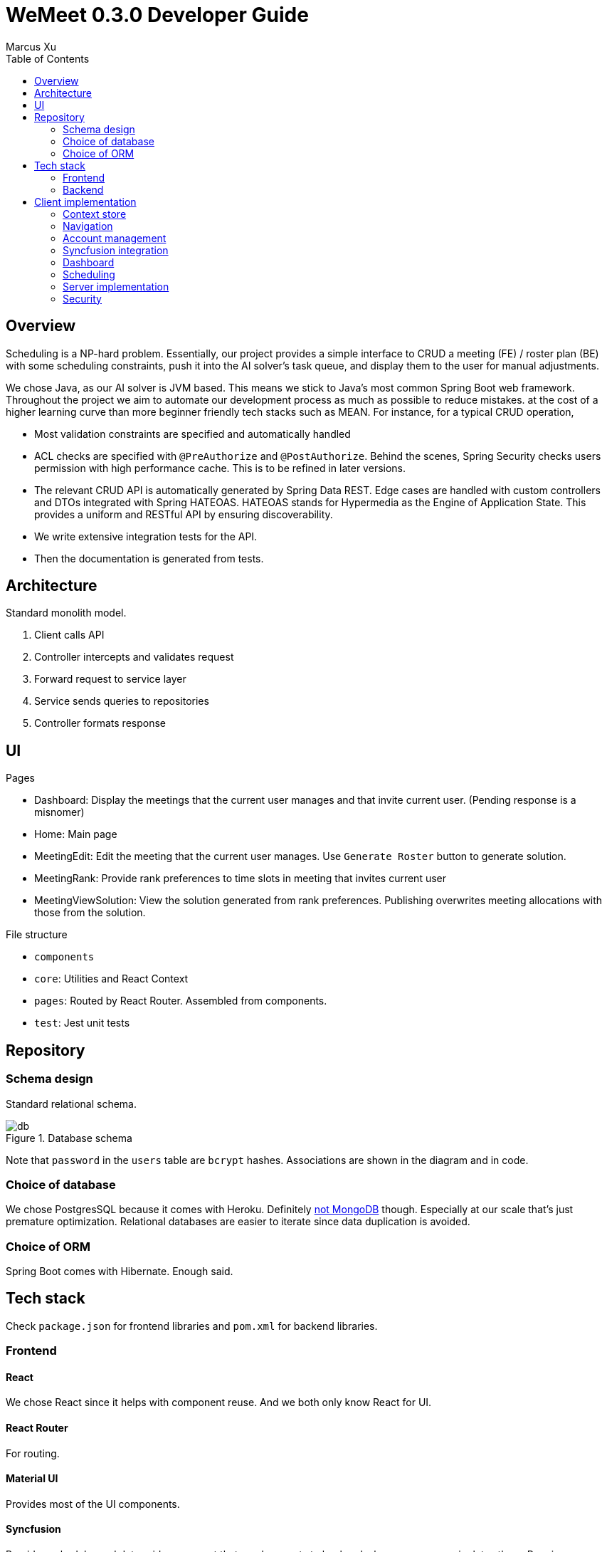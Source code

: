 = WeMeet 0.3.0 Developer Guide
Marcus Xu;
:toc:

== Overview
Scheduling is a NP-hard problem. Essentially, our project provides a simple interface to CRUD a meeting (FE) / roster plan (BE) with some scheduling constraints, push it into the AI solver's task queue, and display them to the user for manual adjustments.

We chose Java, as our AI solver is JVM based. This means we stick to Java’s most common Spring Boot web framework. Throughout the project we aim to automate our development process as much as possible to reduce mistakes. at the cost of a higher learning curve than more beginner friendly tech stacks such as MEAN. For instance, for a typical CRUD operation,

* Most validation constraints are specified and automatically handled
* ACL checks are specified with `@PreAuthorize` and `@PostAuthorize`. Behind the scenes, Spring Security checks users permission with high performance cache. This is to be refined in later versions.
* The relevant CRUD API is automatically generated by Spring Data REST. Edge cases are handled with custom controllers and DTOs integrated with Spring HATEOAS.
HATEOAS stands for Hypermedia as the Engine of Application State. This provides a uniform and RESTful API by ensuring discoverability.
* We write extensive integration tests for the API.
* Then the documentation is generated from tests.


== Architecture
Standard monolith model.

. Client calls API
. Controller intercepts and validates request
. Forward request to service layer
. Service sends queries to repositories
. Controller formats response

== UI
.Pages
* Dashboard: Display the meetings that the current user manages and that invite current user. (Pending response is a misnomer)
* Home: Main page
* MeetingEdit: Edit the meeting that the current user manages. Use `Generate Roster` button to generate solution.
* MeetingRank: Provide rank preferences to time slots in meeting that invites current user
* MeetingViewSolution: View the solution generated from rank preferences. Publishing overwrites meeting allocations with those from the solution.

.File structure
* `components`
* `core`: Utilities and React Context
* `pages`: Routed by React Router. Assembled from components.
* `test`: Jest unit tests

== Repository

=== Schema design
Standard relational schema.

.Database schema
image::db.png[]

Note that `password` in the `users` table are `bcrypt` hashes. Associations are shown in the diagram and in code.

=== Choice of database
We chose PostgresSQL because it comes with Heroku. Definitely http://www.sarahmei.com/blog/2013/11/11/why-you-should-never-use-mongodb/[not MongoDB] though. Especially at our scale that's just premature optimization. Relational databases are easier to iterate since data duplication is avoided.

=== Choice of ORM
Spring Boot comes with Hibernate. Enough said.

== Tech stack
Check `package.json` for frontend libraries and `pom.xml` for backend libraries.

=== Frontend

==== React
We chose React since it helps with component reuse. And we both only know React for UI.

==== React Router
For routing.

==== Material UI
Provides most of the UI components.

==== Syncfusion
Provides scheduler and data grid component that send requests to backend whenever user manipulates them. Requires community license.

=== Backend

==== PostgresSQL
See above.

==== Spring Boot
An opinionated framework that configures Spring, the web application framework.

==== Spring Security
Handles authentication and access control checks.

==== OptaPlanner
AI Constraint solver. Generates solutions for meeting schedules given ranks.

==== Liquibase
Handles database migrations. Synchronize DB schemas among developers.

==== H2 Database
In memory database for integration tests.

==== Spring Data Rest
Generates RESTful API from repositories. Ensure API discoverability, uniformity and RESTfulness.

==== Spring Rest Docs
Generates the requests and responses from integration tests for API reference.

==== Miscellaneous
* Lombok: Generates boilerplate code like getters and setters.

== Client implementation
This is a high level view of how we implement our UI. This means we won't include details like

> Upon submission, the details entered by the user are sent to the backend server using an axios POST request.

=== Context store
We use React context to persist user information in browser cache, to avoid repeated calls to server.

=== Navigation
Handled by React Router. A navigation bar is provided for convenience. The avatar (changing which is to be implemented) opens a menu for profile related actions such as logging out.

=== Account management
The user clicks on "Get Started" and that opens a modal containing forms to log in or register. Then when user submits using buttons, `POST` requests are sent to different routes.

==== Registration
Server response is persisted in context store.

==== Login
Server response is persisted in context store.

==== Logout
Clears context store.

==== Forgot password
To be implemented.

=== Syncfusion integration
For Syncfusion components to work with our existing API, some glue code has to be written (which is the hard part). Once written,

First define the data source
```javascript
return new DataManager({
    adaptor: new RestAdaptor({
      GET: RestAdaptor.get(url, resp => resp._embedded.rosterPlan),
      POST: RestAdaptor.post(API.ROSTER_PLAN),
      PUT: RestAdaptor.put(API.ROSTER_PLAN),
      DELETE: RestAdaptor.delete(API.ROSTER_PLAN, ({ key }) => key)
    })
})
```

Then provide data source and fields
```javascript
<GridComponent
  dataSource={dataSource}
  editSettings={editSettings}
  toolbar={TOOLBAR}
>
  <ColumnsDirective>
    <ColumnDirective
      field='id' headerText='ID' template={linkIDTemplate}
      width='120' textAlign='Center' isPrimaryKey
      isIdentity
    />
    <ColumnDirective field='title' headerText='Title' textAlign='Center' />
  </ColumnsDirective>
  <Inject services={[Edit, Toolbar]} />
</GridComponent>
```

Done. CRUD operations are now fully integrated. You can use the UI to CRUD and results will be persisted in database. See `RestAdaptor.js` for glue code, which we will gladly share. This is still a work in progress, as paging, filtering and sorting are yet to be integrated.

=== Dashboard
Displays meetings managed by user and those that invite current user. Both tabs are handled by Syncfusion data grids and fully integrate with our API for CRUD actions.

Each item contains a hyperlink on the ID field which brings user to respective meeting management pages. This is implemented using Syncfusion's custom template feature.

=== Scheduling
There are three views: `Edit`, `Rank`, and `ViewSolution`. Each uses Syncfusion Scheduler component, but calls different API and have different access control checks (to be implemented).

* In `Edit` mode the user can CRUD time slots, invited users, meeting title and other configurations.
* In `Rank` mode the user can provide ranking preferences.
* In `ViewSolution` mode the user can view results and publish them. More details are provided below.

Under the hood, the scheduler fully integrates with our API (as described above). Custom editor UI for time slots are also provided and integrated (as described above).

=== Server implementation

=== Security
Handled by Spring Security. Session is persisted through cookies. CSRF protection is enabled, so the token is refreshed per request. Validation is for now only done server side.

In addition, we have set up a firewall to deny unauthenticated users most API calls. Access control checks will likely be in next release.

==== Registration
Once server receives `POST` request to `/api/users` route, we validate and persist user details into the database. Password is `bcrypt` hashed.

==== Login
Handled by Spring Security.

==== Logout
Handled by Spring Security.

==== Forgot password
To be implemented.
